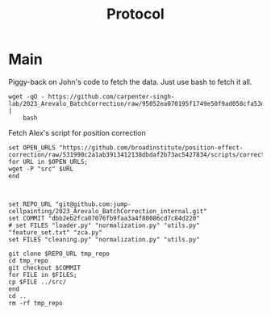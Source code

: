 #+title: Protocol
#+OPTIONS: ^:nil
#+PROPERTY: HEADER-ARGS+ :eval no-export

* Main
:PROPERTIES:
:header-args:shell: :session *sphering* :results output silent :exports code
:END:

Piggy-back on John's code to fetch the data. Just use bash to fetch it all.
#+begin_src shell
wget -qO - https://github.com/carpenter-singh-lab/2023_Arevalo_BatchCorrection/raw/95052ea070195f1749e50f9ad058cfa53d7cc430/download_data.sh |
    bash
#+end_src

Fetch Alex's script for position correction
#+begin_src shell
set OPEN_URLS "https://github.com/broadinstitute/position-effect-correction/raw/531990c2a1ab3913412138dbdaf2b73ac5427834/scripts/correct_position_effect.py"
for URL in $OPEN_URLS;
wget -P "src" $URL
end

#+end_src

#+begin_src shell

set REPO_URL "git@github.com:jump-cellpainting/2023_Arevalo_BatchCorrection_internal.git"
set COMMIT "dbb2eb2fca07076fb9faa3a4f80086cd7c84d220"
# set FILES "loader.py" "normalization.py" "utils.py" "feature_set.txt" "zca.py"
set FILES "cleaning.py" "normalization.py" "utils.py"

git clone $REPO_URL tmp_repo
cd tmp_repo
git checkout $COMMIT
for FILE in $FILES;
cp $FILE ../src/
end
cd ..
rm -rf tmp_repo

#+end_src
